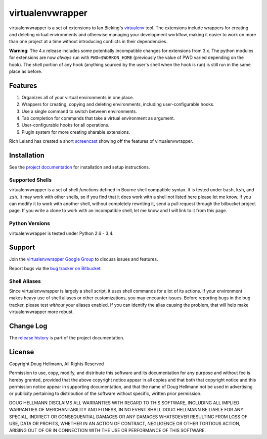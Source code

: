 ..   -*- mode: rst -*-

#################
virtualenvwrapper
#################

virtualenvwrapper is a set of extensions to Ian Bicking's `virtualenv
<http://pypi.python.org/pypi/virtualenv>`_ tool.  The extensions include
wrappers for creating and deleting virtual environments and otherwise
managing your development workflow, making it easier to work on more
than one project at a time without introducing conflicts in their
dependencies.

**Warning:** The 4.x release includes some potentially incompatible
changes for extensions from 3.x. The python modules for extensions are
now *always* run with ``PWD=$WORKON_HOME`` (previously the value of
PWD varied depending on the hook). The *shell* portion of any hook
(anything sourced by the user's shell when the hook is run) is still
run in the same place as before.

========
Features
========

1.  Organizes all of your virtual environments in one place.

2.  Wrappers for creating, copying and deleting environments, including
    user-configurable hooks.

3.  Use a single command to switch between environments.

4.  Tab completion for commands that take a virtual environment as
    argument.

5. User-configurable hooks for all operations.

6. Plugin system for more creating sharable extensions.

Rich Leland has created a short `screencast
<http://mathematism.com/2009/07/30/presentation-pip-and-virtualenv/>`__
showing off the features of virtualenvwrapper.

============
Installation
============

See the `project documentation
<http://www.doughellmann.com/docs/virtualenvwrapper/>`__ for
installation and setup instructions.

Supported Shells
================

virtualenvwrapper is a set of shell *functions* defined in Bourne
shell compatible syntax.  It is tested under ``bash``, ``ksh``, and ``zsh``.
It may work with other shells, so if you find that it does work with a
shell not listed here please let me know.  If you can modify it to
work with another shell, without completely rewriting it, send a pull
request through the bitbucket project page.  If you write a clone to
work with an incompatible shell, let me know and I will link to it
from this page.

Python Versions
===============

virtualenvwrapper is tested under Python 2.6 - 3.4.

=======
Support
=======

Join the `virtualenvwrapper Google Group
<http://groups.google.com/group/virtualenvwrapper/>`__ to discuss
issues and features.  

Report bugs via the `bug tracker on Bitbucket
<https://bitbucket.org/dhellmann/virtualenvwrapper/issues>`__.

Shell Aliases
=============

Since virtualenvwrapper is largely a shell script, it uses shell
commands for a lot of its actions.  If your environment makes heavy
use of shell aliases or other customizations, you may encounter
issues.  Before reporting bugs in the bug tracker, please test
*without* your aliases enabled.  If you can identify the alias causing
the problem, that will help make virtualenvwrapper more robust.

==========
Change Log
==========

The `release history`_ is part of the project documentation.

.. _release history: http://www.doughellmann.com/docs/virtualenvwrapper/history.html

=======
License
=======

Copyright Doug Hellmann, All Rights Reserved

Permission to use, copy, modify, and distribute this software and its
documentation for any purpose and without fee is hereby granted,
provided that the above copyright notice appear in all copies and that
both that copyright notice and this permission notice appear in
supporting documentation, and that the name of Doug Hellmann not be used
in advertising or publicity pertaining to distribution of the software
without specific, written prior permission.

DOUG HELLMANN DISCLAIMS ALL WARRANTIES WITH REGARD TO THIS SOFTWARE,
INCLUDING ALL IMPLIED WARRANTIES OF MERCHANTABILITY AND FITNESS, IN NO
EVENT SHALL DOUG HELLMANN BE LIABLE FOR ANY SPECIAL, INDIRECT OR
CONSEQUENTIAL DAMAGES OR ANY DAMAGES WHATSOEVER RESULTING FROM LOSS OF
USE, DATA OR PROFITS, WHETHER IN AN ACTION OF CONTRACT, NEGLIGENCE OR
OTHER TORTIOUS ACTION, ARISING OUT OF OR IN CONNECTION WITH THE USE OR
PERFORMANCE OF THIS SOFTWARE.



